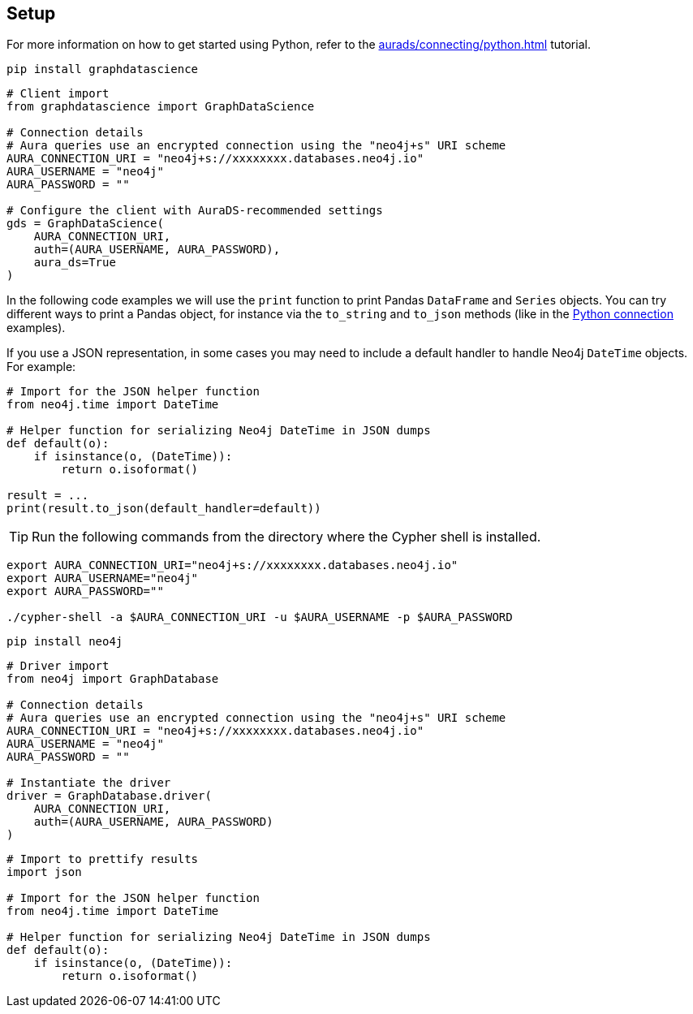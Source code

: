 == Setup

For more information on how to get started using Python, refer to the xref:aurads/connecting/python.adoc[] tutorial.

[.tabbed-example]
====
[.include-with-GDS-client]
=====
[source, shell]
----
pip install graphdatascience
----

[source, python]
----
# Client import
from graphdatascience import GraphDataScience

# Connection details
# Aura queries use an encrypted connection using the "neo4j+s" URI scheme
AURA_CONNECTION_URI = "neo4j+s://xxxxxxxx.databases.neo4j.io"
AURA_USERNAME = "neo4j"
AURA_PASSWORD = ""

# Configure the client with AuraDS-recommended settings
gds = GraphDataScience(
    AURA_CONNECTION_URI,
    auth=(AURA_USERNAME, AURA_PASSWORD),
    aura_ds=True
)
----

In the following code examples we will use the `print` function to print Pandas `DataFrame` and `Series` objects. You can try different ways to print a Pandas object, for instance via the `to_string` and `to_json` methods (like in the xref:aurads/connecting/python.adoc#_running_a_query[Python connection] examples). 

If you use a JSON representation, in some cases you may need to include a default handler to handle Neo4j `DateTime` objects. For example:

[source, python]
----
# Import for the JSON helper function
from neo4j.time import DateTime

# Helper function for serializing Neo4j DateTime in JSON dumps
def default(o):
    if isinstance(o, (DateTime)):
        return o.isoformat()

result = ...
print(result.to_json(default_handler=default))
----
=====

[.include-with-Cypher]
=====
TIP: Run the following commands from the directory where the Cypher shell is installed.

[source, shell, subs=attributes+]
----
export AURA_CONNECTION_URI="neo4j+s://xxxxxxxx.databases.neo4j.io"
export AURA_USERNAME="neo4j"
export AURA_PASSWORD=""

./cypher-shell -a $AURA_CONNECTION_URI -u $AURA_USERNAME -p $AURA_PASSWORD
----
=====

[.include-with-python-driver]
=====
[source, shell]
----
pip install neo4j
----

[source, python]
----
# Driver import
from neo4j import GraphDatabase

# Connection details
# Aura queries use an encrypted connection using the "neo4j+s" URI scheme
AURA_CONNECTION_URI = "neo4j+s://xxxxxxxx.databases.neo4j.io"
AURA_USERNAME = "neo4j"
AURA_PASSWORD = ""

# Instantiate the driver
driver = GraphDatabase.driver(
    AURA_CONNECTION_URI, 
    auth=(AURA_USERNAME, AURA_PASSWORD)
)
----

[source, python]
----
# Import to prettify results
import json

# Import for the JSON helper function
from neo4j.time import DateTime

# Helper function for serializing Neo4j DateTime in JSON dumps
def default(o):
    if isinstance(o, (DateTime)):
        return o.isoformat()
----
=====
====
